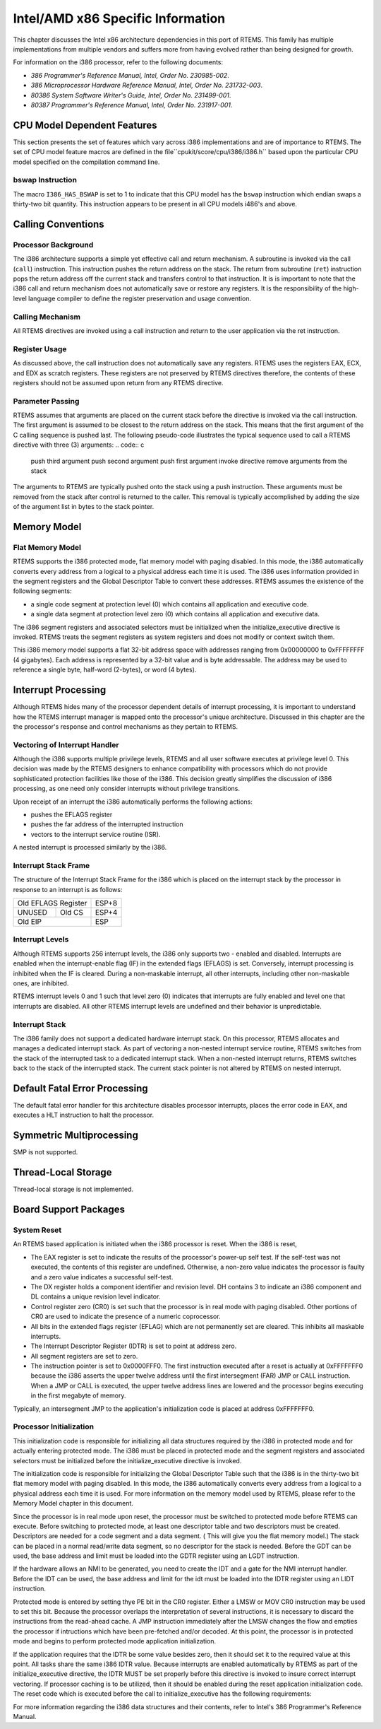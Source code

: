 .. comment SPDX-License-Identifier: CC-BY-SA-4.0

Intel/AMD x86 Specific Information
##################################

This chapter discusses the Intel x86 architecture dependencies
in this port of RTEMS.  This family has multiple implementations
from multiple vendors and suffers more from having evolved rather
than being designed for growth.

For information on the i386 processor, refer to the
following documents:

- *386 Programmer's Reference Manual, Intel, Order No.  230985-002*.

- *386 Microprocessor Hardware Reference Manual, Intel,
  Order No. 231732-003*.

- *80386 System Software Writer's Guide, Intel, Order No.  231499-001*.

- *80387 Programmer's Reference Manual, Intel, Order No.  231917-001*.

CPU Model Dependent Features
============================

This section presents the set of features which vary
across i386 implementations and are of importance to RTEMS.
The set of CPU model feature macros are defined in the file``cpukit/score/cpu/i386/i386.h`` based upon the particular CPU
model specified on the compilation command line.

bswap Instruction
-----------------

The macro ``I386_HAS_BSWAP`` is set to 1 to indicate that
this CPU model has the ``bswap`` instruction which
endian swaps a thirty-two bit quantity.  This instruction
appears to be present in all CPU models
i486's and above.

Calling Conventions
===================

Processor Background
--------------------

The i386 architecture supports a simple yet effective
call and return mechanism.  A subroutine is invoked via the call
(``call``) instruction.  This instruction pushes the return address
on the stack.  The return from subroutine (``ret``) instruction pops
the return address off the current stack and transfers control
to that instruction.  It is is important to note that the i386
call and return mechanism does not automatically save or restore
any registers.  It is the responsibility of the high-level
language compiler to define the register preservation and usage
convention.

Calling Mechanism
-----------------

All RTEMS directives are invoked using a call instruction and return to
the user application via the ret instruction.

Register Usage
--------------

As discussed above, the call instruction does not automatically save
any registers.  RTEMS uses the registers EAX, ECX, and EDX as scratch
registers.  These registers are not preserved by RTEMS directives
therefore, the contents of these registers should not be assumed upon
return from any RTEMS directive.

Parameter Passing
-----------------

RTEMS assumes that arguments are placed on the
current stack before the directive is invoked via the call
instruction.  The first argument is assumed to be closest to the
return address on the stack.  This means that the first argument
of the C calling sequence is pushed last.  The following
pseudo-code illustrates the typical sequence used to call a
RTEMS directive with three (3) arguments:
.. code:: c

    push third argument
    push second argument
    push first argument
    invoke directive
    remove arguments from the stack

The arguments to RTEMS are typically pushed onto the
stack using a push instruction.  These arguments must be removed
from the stack after control is returned to the caller.  This
removal is typically accomplished by adding the size of the
argument list in bytes to the stack pointer.

Memory Model
============

Flat Memory Model
-----------------

RTEMS supports the i386 protected mode, flat memory
model with paging disabled.  In this mode, the i386
automatically converts every address from a logical to a
physical address each time it is used.  The i386 uses
information provided in the segment registers and the Global
Descriptor Table to convert these addresses.  RTEMS assumes the
existence of the following segments:

- a single code segment at protection level (0) which
  contains all application and executive code.

- a single data segment at protection level zero (0) which
  contains all application and executive data.

The i386 segment registers and associated selectors
must be initialized when the initialize_executive directive is
invoked.  RTEMS treats the segment registers as system registers
and does not modify or context switch them.

This i386 memory model supports a flat 32-bit address
space with addresses ranging from 0x00000000 to 0xFFFFFFFF (4
gigabytes).  Each address is represented by a 32-bit value and
is byte addressable.  The address may be used to reference a
single byte, half-word (2-bytes), or word (4 bytes).

Interrupt Processing
====================

Although RTEMS hides many of the processor
dependent details of interrupt processing, it is important to
understand how the RTEMS interrupt manager is mapped onto the
processor's unique architecture. Discussed in this chapter are
the the processor's response and control mechanisms as they
pertain to RTEMS.

Vectoring of Interrupt Handler
------------------------------

Although the i386 supports multiple privilege levels,
RTEMS and all user software executes at privilege level 0.  This
decision was made by the RTEMS designers to enhance
compatibility with processors which do not provide sophisticated
protection facilities like those of the i386.  This decision
greatly simplifies the discussion of i386 processing, as one
need only consider interrupts without privilege transitions.

Upon receipt of an interrupt  the i386 automatically
performs the following actions:

- pushes the EFLAGS register

- pushes the far address of the interrupted instruction

- vectors to the interrupt service routine (ISR).

A nested interrupt is processed similarly by the
i386.

Interrupt Stack Frame
---------------------

The structure of the Interrupt Stack Frame for the
i386 which is placed on the interrupt stack by the processor in
response to an interrupt is as follows:

+----------------------+-------+
| Old EFLAGS Register  | ESP+8 |
+----------+-----------+-------+
|   UNUSED |  Old CS   | ESP+4 |
+----------+-----------+-------+
|       Old EIP        | ESP   |
+----------------------+-------+


Interrupt Levels
----------------

Although RTEMS supports 256 interrupt levels, the
i386 only supports two - enabled and disabled.  Interrupts are
enabled when the interrupt-enable flag (IF) in the extended
flags (EFLAGS) is set.  Conversely, interrupt processing is
inhibited when the IF is cleared.  During a non-maskable
interrupt, all other interrupts, including other non-maskable
ones, are inhibited.

RTEMS interrupt levels 0 and 1 such that level zero
(0) indicates that interrupts are fully enabled and level one
that interrupts are disabled.  All other RTEMS interrupt levels
are undefined and their behavior is unpredictable.

Interrupt Stack
---------------

The i386 family does not support a dedicated hardware
interrupt stack.  On this processor, RTEMS allocates and manages
a dedicated interrupt stack.  As part of vectoring a non-nested
interrupt service routine, RTEMS switches from the stack of the
interrupted task to a dedicated interrupt stack.  When a
non-nested interrupt returns, RTEMS switches back to the stack
of the interrupted stack.  The current stack pointer is not
altered by RTEMS on nested interrupt.

Default Fatal Error Processing
==============================

The default fatal error handler for this architecture disables processor
interrupts, places the error code in EAX, and executes a HLT instruction
to halt the processor.

Symmetric Multiprocessing
=========================

SMP is not supported.

Thread-Local Storage
====================

Thread-local storage is not implemented.

Board Support Packages
======================

System Reset
------------

An RTEMS based application is initiated when the i386 processor is reset.
When the i386 is reset,

- The EAX register is set to indicate the results of the processor's
  power-up self test.  If the self-test was not executed, the contents of
  this register are undefined.  Otherwise, a non-zero value indicates the
  processor is faulty and a zero value indicates a successful self-test.

- The DX register holds a component identifier and revision level.  DH
  contains 3 to indicate an i386 component and DL contains a unique revision
  level indicator.

- Control register zero (CR0) is set such that the processor is in real
  mode with paging disabled.  Other portions of CR0 are used to indicate the
  presence of a numeric coprocessor.

- All bits in the extended flags register (EFLAG) which are not
  permanently set are cleared.  This inhibits all maskable interrupts.

- The Interrupt Descriptor Register (IDTR) is set to point at address
  zero.

- All segment registers are set to zero.

- The instruction pointer is set to 0x0000FFF0.  The first instruction
  executed after a reset is actually at 0xFFFFFFF0 because the i386 asserts
  the upper twelve address until the first intersegment (FAR) JMP or CALL
  instruction.  When a JMP or CALL is executed, the upper twelve address
  lines are lowered and the processor begins executing in the first megabyte
  of memory.

Typically, an intersegment JMP to the application's initialization code is
placed at address 0xFFFFFFF0.

Processor Initialization
------------------------

This initialization code is responsible for initializing all data
structures required by the i386 in protected mode and for actually entering
protected mode.  The i386 must be placed in protected mode and the segment
registers and associated selectors must be initialized before the
initialize_executive directive is invoked.

The initialization code is responsible for initializing the Global
Descriptor Table such that the i386 is in the thirty-two bit flat memory
model with paging disabled.  In this mode, the i386 automatically converts
every address from a logical to a physical address each time it is used.
For more information on the memory model used by RTEMS, please refer to the
Memory Model chapter in this document.

Since the processor is in real mode upon reset, the processor must be
switched to protected mode before RTEMS can execute.  Before switching to
protected mode, at least one descriptor table and two descriptors must be
created.  Descriptors are needed for a code segment and a data segment. (
This will give you the flat memory model.)  The stack can be placed in a
normal read/write data segment, so no descriptor for the stack is needed.
Before the GDT can be used, the base address and limit must be loaded into
the GDTR register using an LGDT instruction.

If the hardware allows an NMI to be generated, you need to create the IDT
and a gate for the NMI interrupt handler.  Before the IDT can be used, the
base address and limit for the idt must be loaded into the IDTR register
using an LIDT instruction.

Protected mode is entered by setting thye PE bit in the CR0 register.
Either a LMSW or MOV CR0 instruction may be used to set this bit. Because
the processor overlaps the interpretation of several instructions, it is
necessary to discard the instructions from the read-ahead cache. A JMP
instruction immediately after the LMSW changes the flow and empties the
processor if intructions which have been pre-fetched and/or decoded.  At
this point, the processor is in protected mode and begins to perform
protected mode application initialization.

If the application requires that the IDTR be some value besides zero, then
it should set it to the required value at this point.  All tasks share the
same i386 IDTR value.  Because interrupts are enabled automatically by
RTEMS as part of the initialize_executive directive, the IDTR MUST be set
properly before this directive is invoked to insure correct interrupt
vectoring.  If processor caching is to be utilized, then it should be
enabled during the reset application initialization code.  The reset code
which is executed before the call to initialize_executive has the following
requirements:

For more information regarding the i386 data structures and their
contents, refer to Intel's 386 Programmer's Reference Manual.

.. COMMENT: COPYRIGHT (c) 1988-2002.

.. COMMENT: On-Line Applications Research Corporation (OAR).

.. COMMENT: All rights reserved.

.. COMMENT: Jukka Pietarinen <jukka.pietarinen@mrf.fi>, 2008,

.. COMMENT: Micro-Research Finland Oy

